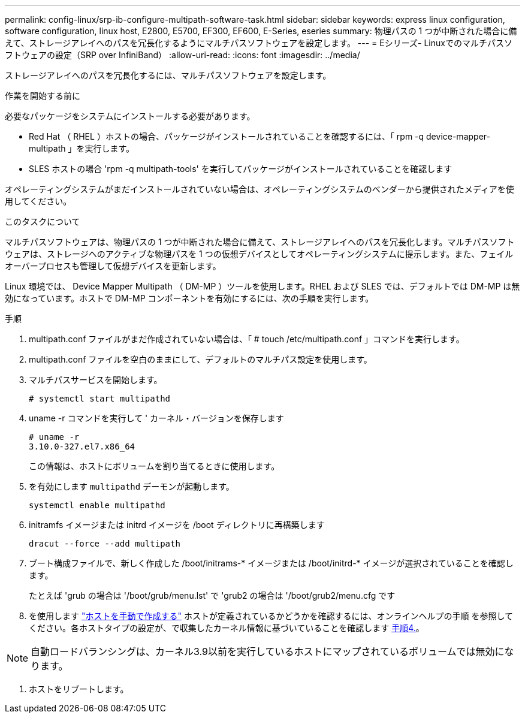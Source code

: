 ---
permalink: config-linux/srp-ib-configure-multipath-software-task.html 
sidebar: sidebar 
keywords: express linux configuration, software configuration, linux host, E2800, E5700, EF300, EF600, E-Series, eseries 
summary: 物理パスの 1 つが中断された場合に備えて、ストレージアレイへのパスを冗長化するようにマルチパスソフトウェアを設定します。 
---
= Eシリーズ- Linuxでのマルチパスソフトウェアの設定（SRP over InfiniBand）
:allow-uri-read: 
:icons: font
:imagesdir: ../media/


[role="lead"]
ストレージアレイへのパスを冗長化するには、マルチパスソフトウェアを設定します。

.作業を開始する前に
必要なパッケージをシステムにインストールする必要があります。

* Red Hat （ RHEL ）ホストの場合、パッケージがインストールされていることを確認するには、「 rpm -q device-mapper-multipath 」を実行します。
* SLES ホストの場合 'rpm -q multipath-tools' を実行してパッケージがインストールされていることを確認します


オペレーティングシステムがまだインストールされていない場合は、オペレーティングシステムのベンダーから提供されたメディアを使用してください。

.このタスクについて
マルチパスソフトウェアは、物理パスの 1 つが中断された場合に備えて、ストレージアレイへのパスを冗長化します。マルチパスソフトウェアは、ストレージへのアクティブな物理パスを 1 つの仮想デバイスとしてオペレーティングシステムに提示します。また、フェイルオーバープロセスも管理して仮想デバイスを更新します。

Linux 環境では、 Device Mapper Multipath （ DM-MP ）ツールを使用します。RHEL および SLES では、デフォルトでは DM-MP は無効になっています。ホストで DM-MP コンポーネントを有効にするには、次の手順を実行します。

.手順
. multipath.conf ファイルがまだ作成されていない場合は、「 # touch /etc/multipath.conf 」コマンドを実行します。
. multipath.conf ファイルを空白のままにして、デフォルトのマルチパス設定を使用します。
. マルチパスサービスを開始します。
+
[listing]
----
# systemctl start multipathd
----
. uname -r コマンドを実行して ' カーネル・バージョンを保存します
+
[listing]
----
# uname -r
3.10.0-327.el7.x86_64
----
+
この情報は、ホストにボリュームを割り当てるときに使用します。

. を有効にします `multipathd` デーモンが起動します。
+
[listing]
----
systemctl enable multipathd
----
. initramfs イメージまたは initrd イメージを /boot ディレクトリに再構築します
+
[listing]
----
dracut --force --add multipath
----
. ブート構成ファイルで、新しく作成した /boot/initrams-* イメージまたは /boot/initrd-* イメージが選択されていることを確認します。
+
たとえば 'grub の場合は '/boot/grub/menu.lst' で 'grub2 の場合は '/boot/grub2/menu.cfg です

. を使用します https://docs.netapp.com/us-en/e-series-santricity/sm-storage/create-host-manually.html["ホストを手動で作成する"] ホストが定義されているかどうかを確認するには、オンラインヘルプの手順 を参照してください。各ホストタイプの設定が、で収集したカーネル情報に基づいていることを確認します <<step4,手順4.>>。



NOTE: 自動ロードバランシングは、カーネル3.9以前を実行しているホストにマップされているボリュームでは無効になります。

. ホストをリブートします。

